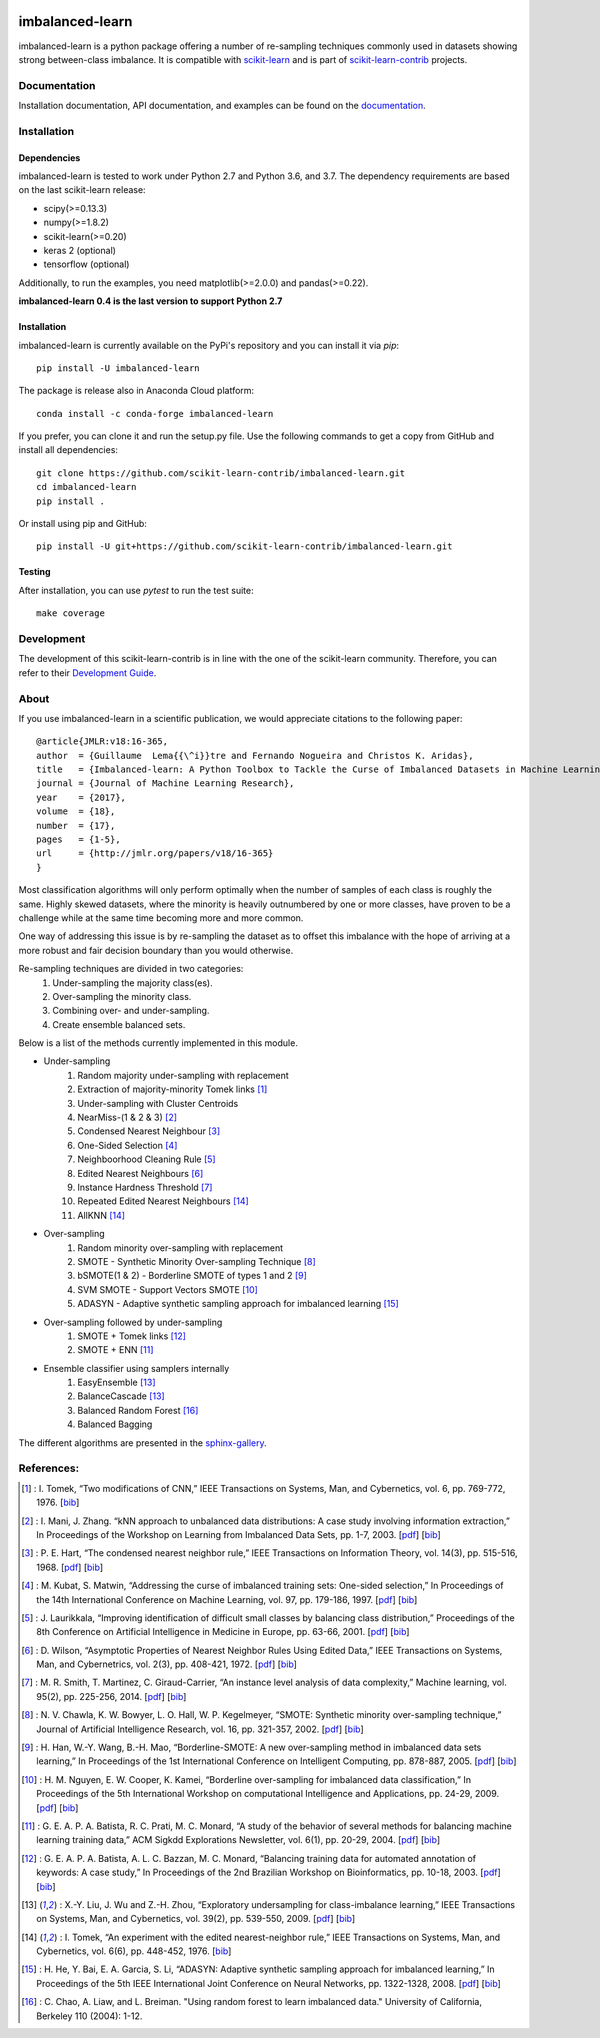 .. -*- mode: rst -*-

.. _scikit-learn: http://scikit-learn.org/stable/

.. _scikit-learn-contrib: https://github.com/scikit-learn-contrib

|Travis|_ |AppVeyor|_ |Codecov|_ |CircleCI|_ |ReadTheDocs|_ |PythonVersion|_ |Pypi|_ |Gitter|_

.. |Travis| image:: https://travis-ci.org/scikit-learn-contrib/imbalanced-learn.svg?branch=master
.. _Travis: https://travis-ci.org/scikit-learn-contrib/imbalanced-learn

.. |AppVeyor| image:: https://ci.appveyor.com/api/projects/status/c8w4xb7re4euntvi/branch/master?svg=true
.. _AppVeyor: https://ci.appveyor.com/project/glemaitre/imbalanced-learn/history

.. |Codecov| image:: https://codecov.io/gh/scikit-learn-contrib/imbalanced-learn/branch/master/graph/badge.svg
.. _Codecov: https://codecov.io/gh/scikit-learn-contrib/imbalanced-learn

.. |CircleCI| image:: https://circleci.com/gh/scikit-learn-contrib/imbalanced-learn.svg?style=shield&circle-token=:circle-token
.. _CircleCI: https://circleci.com/gh/scikit-learn-contrib/imbalanced-learn/tree/master

.. |ReadTheDocs| image:: https://readthedocs.org/projects/imbalanced-learn/badge/?version=latest
.. _ReadTheDocs: https://imbalanced-learn.readthedocs.io/en/latest/?badge=latest

.. |PythonVersion| image:: https://img.shields.io/pypi/pyversions/imbalanced-learn.svg
.. _PythonVersion: https://img.shields.io/pypi/pyversions/imbalanced-learn.svg

.. |Pypi| image:: https://badge.fury.io/py/imbalanced-learn.svg
.. _Pypi: https://badge.fury.io/py/imbalanced-learn

.. |Gitter| image:: https://badges.gitter.im/scikit-learn-contrib/imbalanced-learn.svg
.. _Gitter: https://gitter.im/scikit-learn-contrib/imbalanced-learn?utm_source=badge&utm_medium=badge&utm_campaign=pr-badge&utm_content=badge

imbalanced-learn
================

imbalanced-learn is a python package offering a number of re-sampling techniques
commonly used in datasets showing strong between-class imbalance.
It is compatible with scikit-learn_ and is part of scikit-learn-contrib_
projects.

Documentation
-------------

Installation documentation, API documentation, and examples can be found on the
documentation_.

.. _documentation: http://contrib.scikit-learn.org/imbalanced-learn/

Installation
------------

Dependencies
~~~~~~~~~~~~

imbalanced-learn is tested to work under Python 2.7 and Python 3.6, and
3.7. The dependency requirements are based on the last scikit-learn release:

* scipy(>=0.13.3)
* numpy(>=1.8.2)

* scikit-learn(>=0.20)
* keras 2 (optional)
* tensorflow (optional)

Additionally, to run the examples, you need matplotlib(>=2.0.0) and
pandas(>=0.22).

**imbalanced-learn 0.4 is the last version to support Python 2.7**

Installation
~~~~~~~~~~~~

imbalanced-learn is currently available on the PyPi's repository and you can
install it via `pip`::

  pip install -U imbalanced-learn

The package is release also in Anaconda Cloud platform::

  conda install -c conda-forge imbalanced-learn

If you prefer, you can clone it and run the setup.py file. Use the following
commands to get a copy from GitHub and install all dependencies::

  git clone https://github.com/scikit-learn-contrib/imbalanced-learn.git
  cd imbalanced-learn
  pip install .

Or install using pip and GitHub::

  pip install -U git+https://github.com/scikit-learn-contrib/imbalanced-learn.git

Testing
~~~~~~~

After installation, you can use `pytest` to run the test suite::

  make coverage

Development
-----------

The development of this scikit-learn-contrib is in line with the one
of the scikit-learn community. Therefore, you can refer to their
`Development Guide
<http://scikit-learn.org/stable/developers>`_.

About
-----

If you use imbalanced-learn in a scientific publication, we would appreciate
citations to the following paper::

  @article{JMLR:v18:16-365,
  author  = {Guillaume  Lema{{\^i}}tre and Fernando Nogueira and Christos K. Aridas},
  title   = {Imbalanced-learn: A Python Toolbox to Tackle the Curse of Imbalanced Datasets in Machine Learning},
  journal = {Journal of Machine Learning Research},
  year    = {2017},
  volume  = {18},
  number  = {17},
  pages   = {1-5},
  url     = {http://jmlr.org/papers/v18/16-365}
  }

Most classification algorithms will only perform optimally when the number of
samples of each class is roughly the same. Highly skewed datasets, where the
minority is heavily outnumbered by one or more classes, have proven to be a
challenge while at the same time becoming more and more common.

One way of addressing this issue is by re-sampling the dataset as to offset this
imbalance with the hope of arriving at a more robust and fair decision boundary
than you would otherwise.

Re-sampling techniques are divided in two categories:
    1. Under-sampling the majority class(es).
    2. Over-sampling the minority class.
    3. Combining over- and under-sampling.
    4. Create ensemble balanced sets.

Below is a list of the methods currently implemented in this module.

* Under-sampling
    1. Random majority under-sampling with replacement
    2. Extraction of majority-minority Tomek links [1]_
    3. Under-sampling with Cluster Centroids
    4. NearMiss-(1 & 2 & 3) [2]_
    5. Condensed Nearest Neighbour [3]_
    6. One-Sided Selection [4]_
    7. Neighboorhood Cleaning Rule [5]_
    8. Edited Nearest Neighbours [6]_
    9. Instance Hardness Threshold [7]_
    10. Repeated Edited Nearest Neighbours [14]_
    11. AllKNN [14]_

* Over-sampling
    1. Random minority over-sampling with replacement
    2. SMOTE - Synthetic Minority Over-sampling Technique [8]_
    3. bSMOTE(1 & 2) - Borderline SMOTE of types 1 and 2 [9]_
    4. SVM SMOTE - Support Vectors SMOTE [10]_
    5. ADASYN - Adaptive synthetic sampling approach for imbalanced learning [15]_

* Over-sampling followed by under-sampling
    1. SMOTE + Tomek links [12]_
    2. SMOTE + ENN [11]_

* Ensemble classifier using samplers internally
    1. EasyEnsemble [13]_
    2. BalanceCascade [13]_
    3. Balanced Random Forest [16]_
    4. Balanced Bagging

The different algorithms are presented in the sphinx-gallery_.

.. _sphinx-gallery: http://contrib.scikit-learn.org/imbalanced-learn/stable/auto_examples/index.html


References:
-----------

.. [1] : I. Tomek, “Two modifications of CNN,” IEEE Transactions on Systems, Man, and Cybernetics, vol. 6, pp. 769-772, 1976. [`bib <references.bib#L148>`_]

.. [2] : I. Mani, J. Zhang. “kNN approach to unbalanced data distributions: A case study involving information extraction,” In Proceedings of the Workshop on Learning from Imbalanced Data Sets, pp. 1-7, 2003. [`pdf <https://www.site.uottawa.ca/~nat/Workshop2003/jzhang.pdf>`_] [`bib <references.bib#L113>`_]

.. [3] : P. E. Hart, “The condensed nearest neighbor rule,” IEEE Transactions on Information Theory, vol. 14(3), pp. 515-516, 1968. [`pdf <http://sci2s.ugr.es/keel/pdf/algorithm/articulo/hart1968.pdf>`_] [`bib <references.bib#L51>`_]

.. [4] : M. Kubat, S. Matwin, “Addressing the curse of imbalanced training sets: One-sided selection,” In Proceedings of the 14th International Conference on Machine Learning, vol. 97, pp. 179-186, 1997. [`pdf <http://sci2s.ugr.es/keel/pdf/algorithm/congreso/kubat97addressing.pdf>`_] [`bib <references.bib#L76>`_]

.. [5] : J. Laurikkala, “Improving identification of difficult small classes by balancing class distribution,” Proceedings of the 8th Conference on Artificial Intelligence in Medicine in Europe, pp. 63-66, 2001. [`pdf <https://pdfs.semanticscholar.org/0e75/4db8253e84cde4ade4b6f5ba768a6150569a.pdf>`_] [`bib <references.bib#L89>`_]

.. [6] : D. Wilson, “Asymptotic Properties of Nearest Neighbor Rules Using Edited Data,” IEEE Transactions on Systems, Man, and Cybernetrics, vol. 2(3), pp. 408-421, 1972. [`pdf <http://sci2s.ugr.es/keel/pdf/algorithm/articulo/1972-Wilson-IEEETSMC.pdf>`_] [`bib <references.bib#L168>`_]

.. [7] : M. R. Smith, T. Martinez, C. Giraud-Carrier, “An instance level analysis of data complexity,” Machine learning, vol. 95(2), pp. 225-256, 2014. [`pdf <https://pdfs.semanticscholar.org/5796/8c07abe6a734977db47b08cf4c567733aede.pdf>`_] [`bib <references.bib#L136>`_]

.. [8] : N. V. Chawla, K. W. Bowyer, L. O. Hall, W. P. Kegelmeyer, “SMOTE: Synthetic minority over-sampling technique,” Journal of Artificial Intelligence Research, vol. 16, pp. 321-357, 2002. [`pdf <http://www.jair.org/media/953/live-953-2037-jair.pdf>`_] [`bib <references.bib#L28>`_]

.. [9] : H. Han, W.-Y. Wang, B.-H. Mao, “Borderline-SMOTE: A new over-sampling method in imbalanced data sets learning,” In Proceedings of the 1st International Conference on Intelligent Computing, pp. 878-887, 2005. [`pdf <http://sci2s.ugr.es/keel/pdf/specific/congreso/han_borderline_smote.pdf>`_] [`bib <references.bib#L38>`_]

.. [10] : H. M. Nguyen, E. W. Cooper, K. Kamei, “Borderline over-sampling for imbalanced data classification,” In Proceedings of the 5th International Workshop on computational Intelligence and Applications, pp. 24-29, 2009. [`pdf <http://ousar.lib.okayama-u.ac.jp/files/public/1/19617/20160528004522391723/IWCIA2009_A1005.pdf>`_] [`bib <references.bib#L126>`_]

.. [11] : G. E. A. P. A. Batista, R. C. Prati, M. C. Monard, “A study of the behavior of several methods for balancing machine learning training data,” ACM Sigkdd Explorations Newsletter, vol. 6(1), pp. 20-29, 2004. [`pdf <http://sci2s.ugr.es/keel/dataset/includes/catImbFiles/2004-Batista-SIGKDD.pdf>`_] [`bib <references.bib#L15>`_]

.. [12] : G. E. A. P. A. Batista, A. L. C. Bazzan, M. C. Monard, “Balancing training data for automated annotation of keywords: A case study,” In Proceedings of the 2nd Brazilian Workshop on Bioinformatics, pp. 10-18, 2003. [`pdf <http://www.inf.ufrgs.br/maslab/pergamus/pubs/balancing-training-data-for.pdf>`_] [`bib <references.bib#L2>`_]

.. [13] : X.-Y. Liu, J. Wu and Z.-H. Zhou, “Exploratory undersampling for class-imbalance learning,” IEEE Transactions on Systems, Man, and Cybernetics, vol. 39(2), pp. 539-550, 2009. [`pdf <https://pdfs.semanticscholar.org/beac/3afc6a2cbdefe8dae03de25a139193ef6021.pdf>`_] [`bib <references.bib#L102>`_]

.. [14] : I. Tomek, “An experiment with the edited nearest-neighbor rule,” IEEE Transactions on Systems, Man, and Cybernetics, vol. 6(6), pp. 448-452, 1976. [`bib <references.bib#L158>`_]

.. [15] : H. He, Y. Bai, E. A. Garcia, S. Li, “ADASYN: Adaptive synthetic sampling approach for imbalanced learning,” In Proceedings of the 5th IEEE International Joint Conference on Neural Networks, pp. 1322-1328, 2008. [`pdf <https://pdfs.semanticscholar.org/4823/4756b7cf798bfeb47328f7c5d597fd4838c2.pdf>`_] [`bib <references.bib#L62>`_] 

.. [16] : C. Chao, A. Liaw, and L. Breiman. "Using random forest to learn imbalanced data." University of California, Berkeley 110 (2004): 1-12.